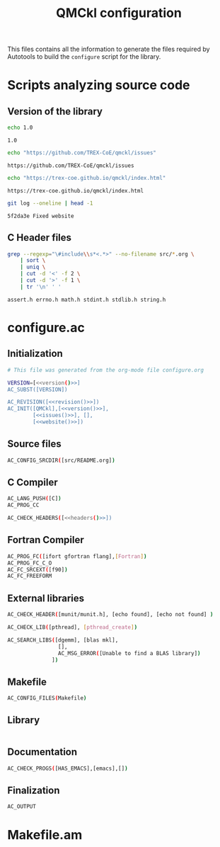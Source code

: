 #+TITLE: QMCkl configuration

This files contains all the information to generate the files required
by Autotools to build the =configure= script for the library.

* Scripts analyzing source code
  
** Version of the library

 #+NAME: version
 #+BEGIN_SRC sh
echo 1.0
 #+END_SRC

 #+RESULTS: version
 : 1.0

 #+NAME: issues
 #+BEGIN_SRC sh
echo "https://github.com/TREX-CoE/qmckl/issues"
 #+END_SRC

 #+RESULTS: issues
 : https://github.com/TREX-CoE/qmckl/issues

 #+NAME: website
 #+BEGIN_SRC sh
echo "https://trex-coe.github.io/qmckl/index.html"
 #+END_SRC

 #+RESULTS: website
 : https://trex-coe.github.io/qmckl/index.html


 #+NAME: revision
 #+BEGIN_SRC sh
git log --oneline | head -1
 #+END_SRC

 #+RESULTS: revision
 : 5f2da3e Fixed website
 
** C Header files

   #+NAME: headers
   #+BEGIN_SRC sh :tangle no
grep --regexp="\#include\\s*<.*>" --no-filename src/*.org \
    | sort \
    | uniq \
    | cut -d '<' -f 2 \
    | cut -d '>' -f 1 \
    | tr '\n' ' '
   #+END_SRC 

   #+RESULTS: headers
   : assert.h errno.h math.h stdint.h stdlib.h string.h


* configure.ac

** Initialization

   #+BEGIN_SRC sh :noweb yes :tangle configure.ac
# This file was generated from the org-mode file configure.org

VERSION=[<<version()>>]
AC_SUBST([VERSION])

AC_REVISION([<<revision()>>])
AC_INIT([QMCkl],[<<version()>>],
        [<<issues()>>], [],
        [<<website()>>])
   #+END_SRC 
  
** Source files
   #+BEGIN_SRC sh :noweb yes :tangle configure.ac
AC_CONFIG_SRCDIR([src/README.org])
   #+END_SRC 

** C Compiler
   
   #+BEGIN_SRC sh :noweb yes :tangle configure.ac 
AC_LANG_PUSH([C])
AC_PROG_CC

AC_CHECK_HEADERS([<<headers()>>])
   #+END_SRC 

** Fortran Compiler
   
   #+BEGIN_SRC sh :noweb yes :tangle configure.ac 
AC_PROG_FC([ifort gfortran flang],[Fortran])
AC_PROG_FC_C_O
AC_FC_SRCEXT([f90])
AC_FC_FREEFORM
   #+END_SRC 

** External libraries

   #+BEGIN_SRC sh :tangle configure.ac
AC_CHECK_HEADER([munit/munit.h], [echo found], [echo not found] )

AC_CHECK_LIB([pthread], [pthread_create])

AC_SEARCH_LIBS([dgemm], [blas mkl],
                [],
                AC_MSG_ERROR([Unable to find a BLAS library])
              ])
   #+END_SRC 

** Makefile
   
   #+BEGIN_SRC sh :tangle configure.ac
AC_CONFIG_FILES(Makefile)
   #+END_SRC 

** Library

   #+BEGIN_SRC sh :tangle configure.ac

   #+END_SRC 

** Documentation
   
   #+BEGIN_SRC sh :noweb yes :tangle configure.ac 
AC_CHECK_PROGS([HAS_EMACS],[emacs],[])
   #+END_SRC 

** Finalization

   #+BEGIN_SRC sh :tangle configure.ac
AC_OUTPUT
   #+END_SRC 

* Makefile.am
  

